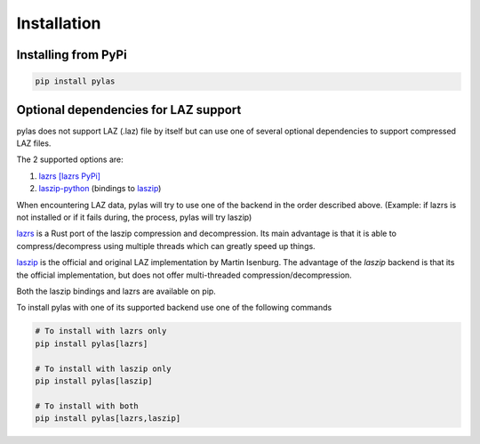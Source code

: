 ============
Installation
============

Installing from PyPi
====================

.. code:: shell

    pip install pylas


Optional dependencies for LAZ support
=====================================

pylas does not support LAZ (.laz) file by itself but can use one of several optional dependencies
to support compressed LAZ files.

The 2 supported options are:

1) `lazrs`_ `[lazrs PyPi]`_

2) `laszip-python`_ (bindings to `laszip`_)

When encountering LAZ data, pylas will try to use one of the backend in the order described above.
(Example: if lazrs is not installed or if it fails during, the process, pylas will try laszip)

`lazrs`_ is a Rust port of the laszip compression and decompression.
Its main advantage is that it is able to compress/decompress using multiple threads which can
greatly speed up things.

`laszip`_  is the official and original LAZ implementation by Martin Isenburg.
The advantage of the `laszip` backend is that its the official implementation,
but does not offer multi-threaded compression/decompression.


Both the laszip bindings and lazrs are available on pip.

To install pylas with one of its supported backend use one of the following commands

.. code-block:: shell

    # To install with lazrs only
    pip install pylas[lazrs]

    # To install with laszip only
    pip install pylas[laszip]

    # To install with both
    pip install pylas[lazrs,laszip]


.. _lazrs: https://github.com/tmontaigu/laz-rs
.. _laszip-python: https://github.com/tmontaigu/laszip-python
.. _laszip: https://github.com/LASzip/LASzip
.. _[lazrs PyPi]: https://pypi.org/project/lazrs/





